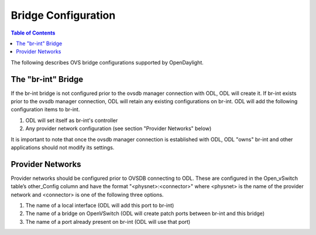 Bridge Configuration
====================

.. contents:: Table of Contents
   :depth: 2

The following describes OVS bridge configurations supported by OpenDaylight.

The "br-int" Bridge
---------------------------------------
If the br-int bridge is not configured prior to the ovsdb manager connection with ODL, 
ODL will create it. If br-int exists prior to the ovsdb manager connection, ODL will retain 
any existing configurations on br-int. ODL will add the following configuration items to br-int.

1. ODL will set itself as br-int's controller
2. Any provider network configuration (see section "Provider Networks" below)

It is important to note that once the ovsdb manager connection is established with ODL, ODL 
"owns" br-int and other applications should not modify its settings.

Provider Networks
---------------------------------------
Provider networks should be configured prior to OVSDB connecting to ODL. These are configured 
in the Open_vSwitch table’s other_Config column and have the format "<physnet>:<connector>" 
where <physnet> is the name of the provider network and <connector> is one of the following 
three options.

1. The name of a local interface (ODL will add this port to br-int)
2. The name of a bridge on OpenVSwitch (ODL will create patch ports between br-int and this bridge)
3. The name of a port already present on br-int (ODL will use that port)
